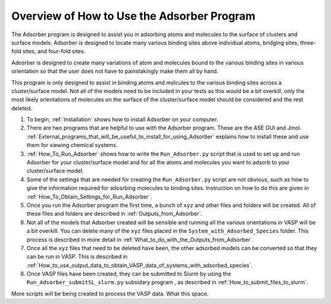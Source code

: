 
.. _How_To_Use_Adsorber:

Overview of How to Use the Adsorber Program
###########################################

The Adsorber program is designed to assist you in adsorbing atoms and molecules to the surface of clusters and surface models. Adsorber is designed to locate many various binding sites above individual atoms, bridging sites, three-fold sites, and four-fold sites. 

Adosrber is designed to create many variations of atom and molecules bound to the various binding sites in various orientation so that the user does not have to painstakingly make them all by hand.  

This program is only designed to assist in binding atoms and molcules to the various binding sites across a cluster/surface model. Not all of the models need to be included in your tests as this would be a bit overkill, only the most likely orientations of molecules on the surface of the cluster/surface model should be considered and the rest deleted. 

1. To begin, :ref:`Installation` shows how to install Adsorber on your computer.
2. There are two programs that are helpful to use with the Adsorber program. These are the ASE GUI and Jmol. :ref:`External_programs_that_will_be_useful_to_install_for_using_Adsorber` explains how to install these and use them for viewing chemical systems. 
3. :ref:`How_To_Run_Adsorber` shows how to write the ``Run_Adsorber.py`` script that is used to set up and run Adsorber for your cluster/surface model and for all the atoms and molecules you want to adsorb to your cluster/surface model.
4. Some of the settings that are needed for creating the ``Run_Adsorber.py`` script are not obvious, such as how to give the information required for adosrbing molecules to binding sites. Instruction on how to do this are given in :ref:`How_To_Obtain_Settings_for_Run_Adsorber`.
5. Once you run the Adsorber program the first time, a bunch of ``xyz`` and other files and folders will be created. All of these files and folders are described in :ref:`Outputs_from_Adsorber`.
6. Not all of the models that Adsorber created will be sensible and running all the various orientations in VASP will be a bit overkill. You can delete many of the ``xyz`` files placed in the ``System_with_Adsorbed_Species`` folder. This process is described in more detail in :ref:`What_to_do_with_the_Outputs_from_Adsorber`. 
7. Once all the ``xyz`` files that need to be deleted have been, the other adsorbed models can be converted so that they can be run in VASP. This is described in :ref:`How_to_use_output_data_to_obtain_VASP_data_of_systems_with_adsorbed_species`. 
8. Once VASP files have been created, they can be submitted to Slurm by using the ``Run_Adsorber_submitSL_slurm.py`` subsidary program , as described in :ref:`How_to_submit_files_to_slurm`.

More scripts will be being created to process the VASP data. What this space. 